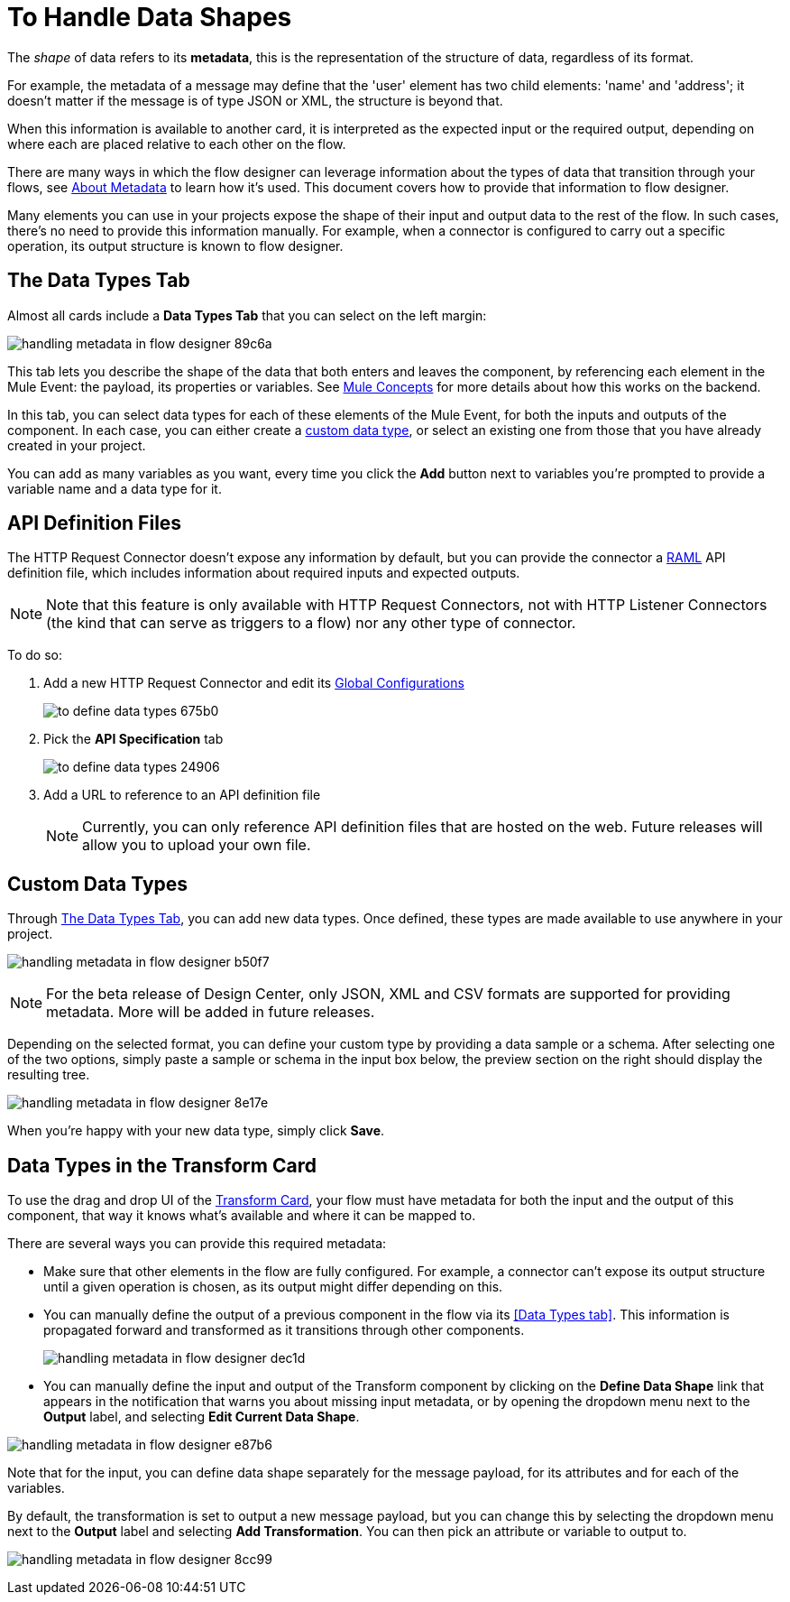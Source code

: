 = To Handle Data Shapes
:keywords: mozart


The _shape_ of data refers to its *metadata*, this is the representation of the structure of data, regardless of its format.

For example, the metadata of a message may define that the 'user' element has two child elements: 'name' and 'address'; it doesn't matter if the message is of type JSON or XML, the structure is beyond that.

When this information is available to another card, it is interpreted as the expected input or the required output, depending on where each are placed relative to each other on the flow.

There are many ways in which the flow designer can leverage information about the types of data that transition through your flows, see link:/design-center/v/1.0/about-metadata[About Metadata] to learn how it's used. This document covers how to provide that information to flow designer.

Many elements you can use in your projects expose the shape of their input and output data to the rest of the flow. In such cases, there's no need to provide this information manually. For example, when a connector is configured to carry out a specific operation, its output structure is known to flow designer.



== The Data Types Tab

Almost all cards include a *Data Types Tab* that you can select on the left margin:


image:handling-metadata-in-flow-designer-89c6a.png[]

This tab lets you describe the shape of the data that both enters and leaves the component, by referencing each element in the Mule Event: the payload, its properties or variables. See link:/mule-user-guide/v/4.0/mule-concepts[Mule Concepts] for more details about how this works on the backend.

In this tab, you can select data types for each of these elements of the Mule Event, for both the inputs and outputs of the component. In each case, you can either create a <<Custom Data Types, custom data type>>, or select an existing one from those that you have already created in your project.

You can add as many variables as you want, every time you click the *Add* button next to variables you're prompted to provide a variable name and a data type for it.

== API Definition Files

The HTTP Request Connector doesn't expose any information by default, but you can provide the connector a link:raml.org[RAML] API definition file, which includes information about required inputs and expected outputs.

[NOTE]
Note that this feature is only available with HTTP Request Connectors, not with HTTP Listener Connectors (the kind that can serve as triggers to a flow) nor any other type of connector.

To do so:

. Add a new HTTP Request Connector and edit its link:/design-center/v/1.0/to-set-up-global-configurations[Global Configurations]
+
image:to-define-data-types-675b0.png[]

. Pick the *API Specification* tab

+
image:to-define-data-types-24906.png[]

. Add a URL to reference to an API definition file
+
[NOTE]
Currently, you can only reference API definition files that are hosted on the web. Future releases will allow you to upload your own file.


== Custom Data Types

Through <<The Data Types Tab>>, you can add new data types. Once defined, these types are made available to use anywhere in your project.

image:handling-metadata-in-flow-designer-b50f7.png[]

[NOTE]
For the beta release of Design Center, only JSON, XML and CSV formats are supported for providing metadata. More will be added in future releases.

Depending on the selected format, you can define your custom type by providing a data sample or a schema. After selecting one of the two options, simply paste a sample or schema in the input box below, the preview section on the right should display the resulting tree.

image:handling-metadata-in-flow-designer-8e17e.png[]

When you're happy with your new data type, simply click *Save*.

== Data Types in the Transform Card

To use the drag and drop UI of the link:/design-center/v/1.0/to-transform-data[Transform Card], your flow must have metadata for both the input and the output of this component, that way it knows what's available and where it can be mapped to.

There are several ways you can provide this required metadata:

* Make sure that other elements in the flow are fully configured. For example, a connector can't expose its output structure until a given operation is chosen, as its output might differ depending on this.
* You can manually define the output of a previous component in the flow via its <<Data Types tab>>. This information is propagated forward and transformed as it transitions through other components.
+
image:handling-metadata-in-flow-designer-dec1d.png[]

* You can manually define the input and output of the Transform component by clicking on the *Define Data Shape* link that appears in the notification that warns you about missing input metadata, or by opening the dropdown menu next to the *Output* label, and selecting *Edit Current Data Shape*.

image:handling-metadata-in-flow-designer-e87b6.png[]

Note that for the input, you can define data shape separately for the message payload, for its attributes and for each of the variables.

By default, the transformation is set to output a new message payload, but you can change this by selecting the dropdown menu next to the *Output* label and selecting *Add Transformation*. You can then pick an attribute or variable to output to.

image:handling-metadata-in-flow-designer-8cc99.png[]



////
=== Configure Reader Properties







not confirmed for release....
////
